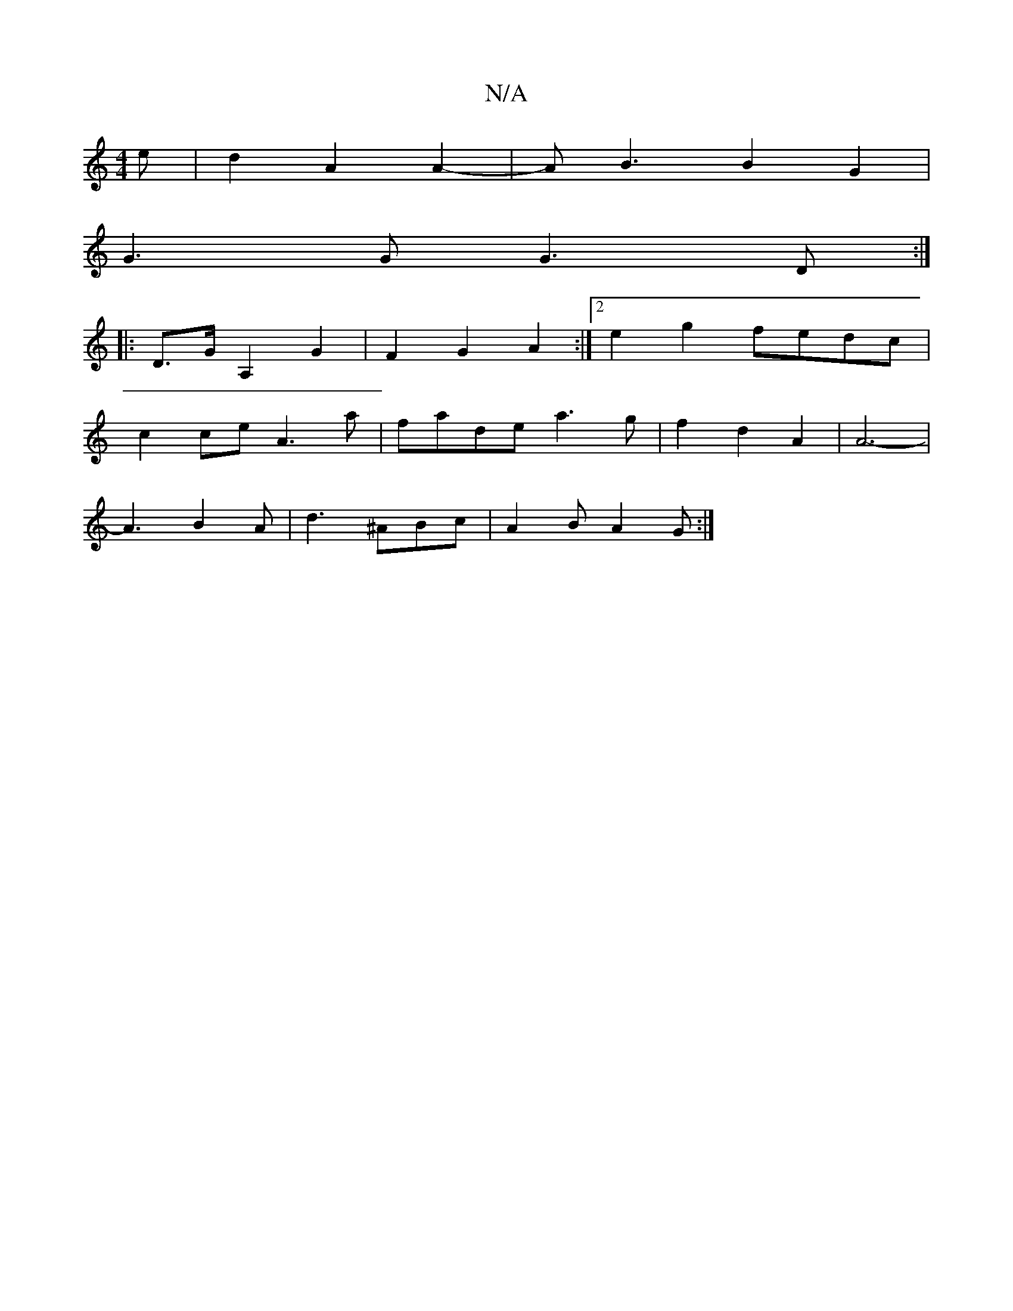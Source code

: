 X:1
T:N/A
M:4/4
R:N/A
K:Cmajor
e |d2 A2 A2- | AB3 B2G2 |
G3 G G3D:|
|: D>GA,2 G2 | F2 G2 A2 :|[2 e2g2- fedc|
c2ce A3a|fade a3g| f2 d2 A2 | A6- |
A3 B2 A|d3 ^ABc | A2 B A2 G :|
K:C2DEG)E | GE E{F}G/2A/2 B/2A//2-G/2|G2 AB|GB ^cA E2Bc
